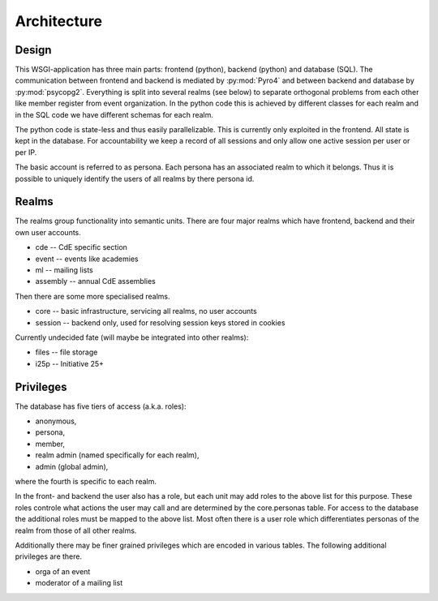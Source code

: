 Architecture
============

Design
------

This WSGI-application has three main parts: frontend (python), backend
(python) and database (SQL). The communication between frontend and backend
is mediated by :py:mod:`Pyro4` and between backend and database by
:py:mod:`psycopg2`. Everything is split into several realms (see below) to
separate orthogonal problems from each other like member register from event
organization. In the python code this is achieved by different classes for
each realm and in the SQL code we have different schemas for each realm.

The python code is state-less and thus easily parallelizable. This is
currently only exploited in the frontend. All state is kept in the
database. For accountability we keep a record of all sessions and only allow
one active session per user or per IP.

The basic account is referred to as persona. Each persona has an associated
realm to which it belongs. Thus it is possible to uniquely identify the
users of all realms by there persona id.

Realms
------

The realms group functionality into semantic units. There are four major
realms which have frontend, backend and their own user accounts.

* cde -- CdE specific section
* event -- events like academies
* ml -- mailing lists
* assembly -- annual CdE assemblies

Then there are some more specialised realms.

* core -- basic infrastructure, servicing all realms, no user accounts
* session -- backend only, used for resolving session keys stored in cookies

Currently undecided fate (will maybe be integrated into other realms):

* files -- file storage
* i25p -- Initiative 25+

Privileges
----------

The database has five tiers of access (a.k.a. roles):

* anonymous,
* persona,
* member,
* realm admin (named specifically for each realm),
* admin (global admin),

where the fourth is specific to each realm.

In the front- and backend the user also has a role, but each unit may add
roles to the above list for this purpose. These roles controle what actions
the user may call and are determined by the core.personas table. For access
to the database the additional roles must be mapped to the above list. Most
often there is a user role which differentiates personas of the realm from
those of all other realms.

Additionally there may be finer grained privileges which are encoded in
various tables. The following additional privileges are there.

* orga of an event
* moderator of a mailing list
